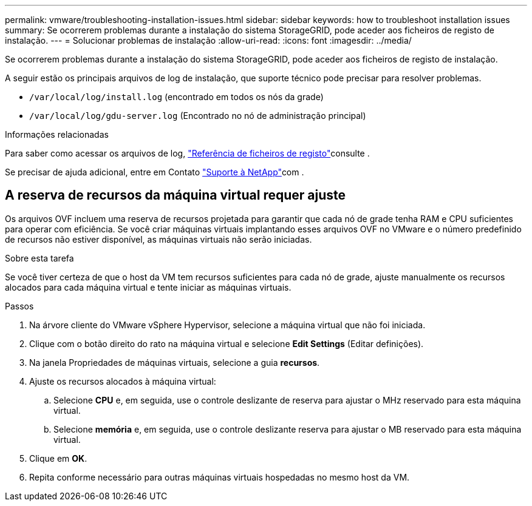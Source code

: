 ---
permalink: vmware/troubleshooting-installation-issues.html 
sidebar: sidebar 
keywords: how to troubleshoot installation issues 
summary: Se ocorrerem problemas durante a instalação do sistema StorageGRID, pode aceder aos ficheiros de registo de instalação. 
---
= Solucionar problemas de instalação
:allow-uri-read: 
:icons: font
:imagesdir: ../media/


[role="lead"]
Se ocorrerem problemas durante a instalação do sistema StorageGRID, pode aceder aos ficheiros de registo de instalação.

A seguir estão os principais arquivos de log de instalação, que suporte técnico pode precisar para resolver problemas.

* `/var/local/log/install.log` (encontrado em todos os nós da grade)
* `/var/local/log/gdu-server.log` (Encontrado no nó de administração principal)


.Informações relacionadas
Para saber como acessar os arquivos de log, link:../monitor/logs-files-reference.html["Referência de ficheiros de registo"]consulte .

Se precisar de ajuda adicional, entre em Contato https://mysupport.netapp.com/site/global/dashboard["Suporte à NetApp"^]com .



== A reserva de recursos da máquina virtual requer ajuste

Os arquivos OVF incluem uma reserva de recursos projetada para garantir que cada nó de grade tenha RAM e CPU suficientes para operar com eficiência. Se você criar máquinas virtuais implantando esses arquivos OVF no VMware e o número predefinido de recursos não estiver disponível, as máquinas virtuais não serão iniciadas.

.Sobre esta tarefa
Se você tiver certeza de que o host da VM tem recursos suficientes para cada nó de grade, ajuste manualmente os recursos alocados para cada máquina virtual e tente iniciar as máquinas virtuais.

.Passos
. Na árvore cliente do VMware vSphere Hypervisor, selecione a máquina virtual que não foi iniciada.
. Clique com o botão direito do rato na máquina virtual e selecione *Edit Settings* (Editar definições).
. Na janela Propriedades de máquinas virtuais, selecione a guia *recursos*.
. Ajuste os recursos alocados à máquina virtual:
+
.. Selecione *CPU* e, em seguida, use o controle deslizante de reserva para ajustar o MHz reservado para esta máquina virtual.
.. Selecione *memória* e, em seguida, use o controle deslizante reserva para ajustar o MB reservado para esta máquina virtual.


. Clique em *OK*.
. Repita conforme necessário para outras máquinas virtuais hospedadas no mesmo host da VM.

